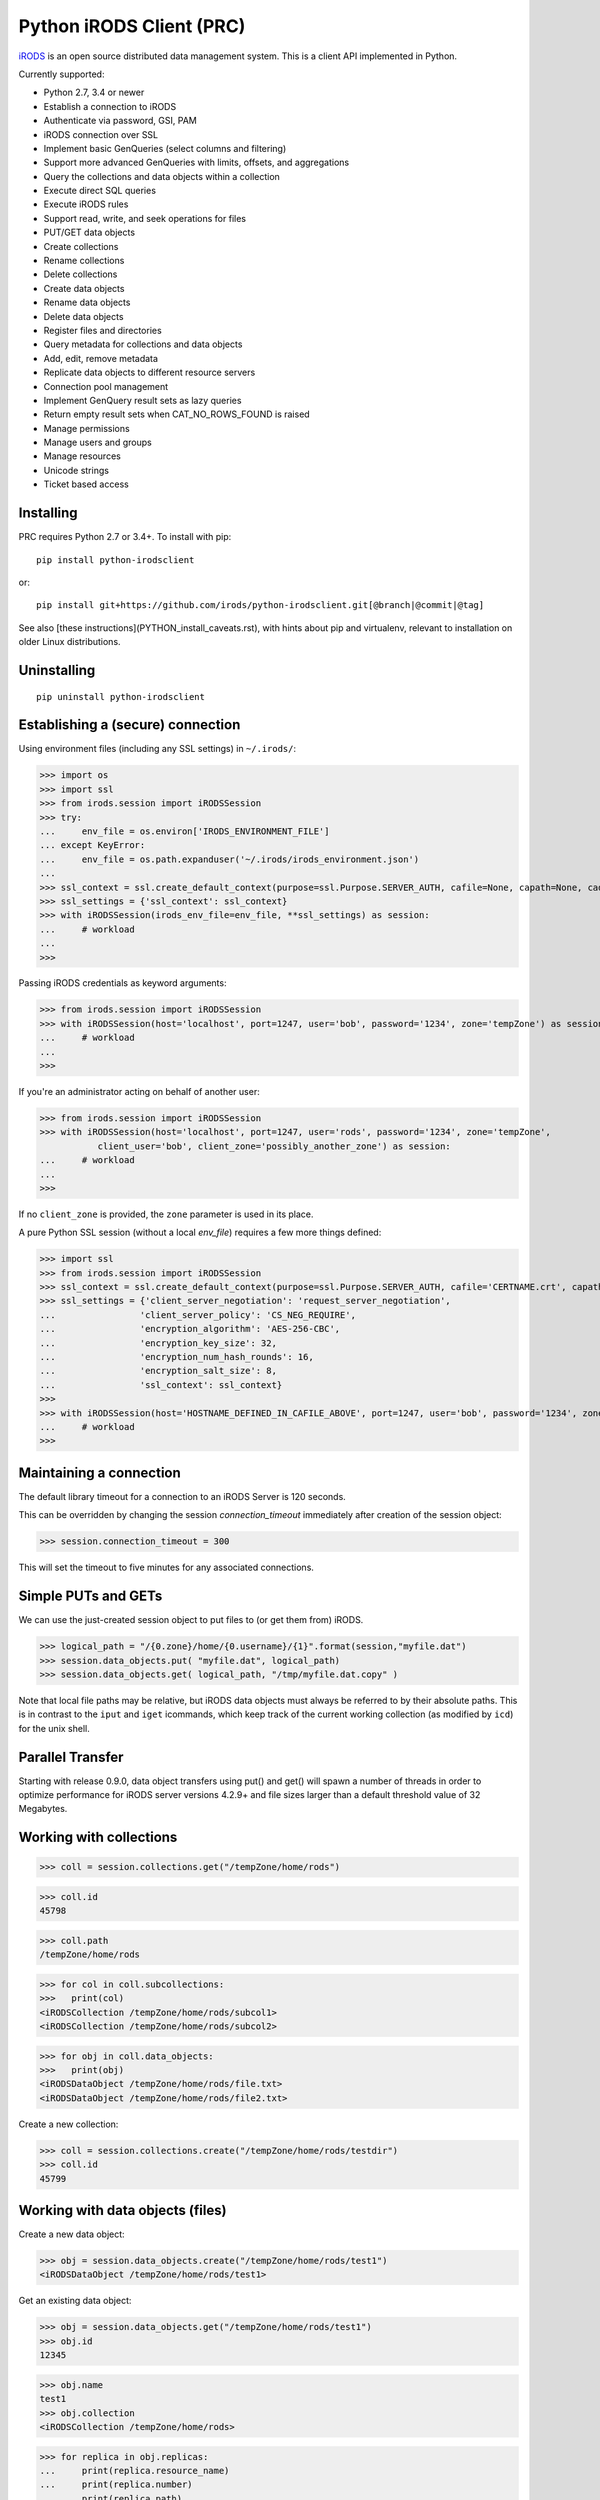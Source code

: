 =========================
Python iRODS Client (PRC)
=========================

`iRODS <https://www.irods.org>`_ is an open source distributed data management system. This is a client API implemented in Python.

Currently supported:

- Python 2.7, 3.4 or newer
- Establish a connection to iRODS
- Authenticate via password, GSI, PAM
- iRODS connection over SSL
- Implement basic GenQueries (select columns and filtering)
- Support more advanced GenQueries with limits, offsets, and aggregations
- Query the collections and data objects within a collection
- Execute direct SQL queries
- Execute iRODS rules
- Support read, write, and seek operations for files
- PUT/GET data objects
- Create collections
- Rename collections
- Delete collections
- Create data objects
- Rename data objects
- Delete data objects
- Register files and directories
- Query metadata for collections and data objects
- Add, edit, remove metadata
- Replicate data objects to different resource servers
- Connection pool management
- Implement GenQuery result sets as lazy queries
- Return empty result sets when CAT_NO_ROWS_FOUND is raised
- Manage permissions
- Manage users and groups
- Manage resources
- Unicode strings
- Ticket based access


Installing
----------

PRC requires Python 2.7 or 3.4+.
To install with pip::

 pip install python-irodsclient

or::

 pip install git+https://github.com/irods/python-irodsclient.git[@branch|@commit|@tag]

See also [these instructions](PYTHON_install_caveats.rst), with hints about pip and
virtualenv, relevant to installation on older Linux distributions.


Uninstalling
------------

::

 pip uninstall python-irodsclient


Establishing a (secure) connection
----------------------------------

Using environment files (including any SSL settings) in ``~/.irods/``:

>>> import os
>>> import ssl
>>> from irods.session import iRODSSession
>>> try:
...     env_file = os.environ['IRODS_ENVIRONMENT_FILE']
... except KeyError:
...     env_file = os.path.expanduser('~/.irods/irods_environment.json')
...
>>> ssl_context = ssl.create_default_context(purpose=ssl.Purpose.SERVER_AUTH, cafile=None, capath=None, cadata=None)
>>> ssl_settings = {'ssl_context': ssl_context}
>>> with iRODSSession(irods_env_file=env_file, **ssl_settings) as session:
...     # workload
...
>>>

Passing iRODS credentials as keyword arguments:

>>> from irods.session import iRODSSession
>>> with iRODSSession(host='localhost', port=1247, user='bob', password='1234', zone='tempZone') as session:
...     # workload
...
>>>

If you're an administrator acting on behalf of another user:

>>> from irods.session import iRODSSession
>>> with iRODSSession(host='localhost', port=1247, user='rods', password='1234', zone='tempZone',
           client_user='bob', client_zone='possibly_another_zone') as session:
...     # workload
...
>>>

If no ``client_zone`` is provided, the ``zone`` parameter is used in its place.

A pure Python SSL session (without a local `env_file`) requires a few more things defined:

>>> import ssl
>>> from irods.session import iRODSSession 
>>> ssl_context = ssl.create_default_context(purpose=ssl.Purpose.SERVER_AUTH, cafile='CERTNAME.crt', capath=None, cadata=None)
>>> ssl_settings = {'client_server_negotiation': 'request_server_negotiation',
...                'client_server_policy': 'CS_NEG_REQUIRE',
...                'encryption_algorithm': 'AES-256-CBC',
...                'encryption_key_size': 32,
...                'encryption_num_hash_rounds': 16,
...                'encryption_salt_size': 8,                        
...                'ssl_context': ssl_context}
>>>
>>> with iRODSSession(host='HOSTNAME_DEFINED_IN_CAFILE_ABOVE', port=1247, user='bob', password='1234', zone='tempZone', **ssl_settings) as session:
...	# workload
>>>


Maintaining a connection
------------------------

The default library timeout for a connection to an iRODS Server is 120 seconds.

This can be overridden by changing the session `connection_timeout` immediately after creation of the session object:

>>> session.connection_timeout = 300

This will set the timeout to five minutes for any associated connections.


Simple PUTs and GETs
--------------------

We can use the just-created session object to put files to (or get them from) iRODS.

>>> logical_path = "/{0.zone}/home/{0.username}/{1}".format(session,"myfile.dat")
>>> session.data_objects.put( "myfile.dat", logical_path)
>>> session.data_objects.get( logical_path, "/tmp/myfile.dat.copy" )

Note that local file paths may be relative, but iRODS data objects must always be referred to by
their absolute paths.  This is in contrast to the ``iput`` and ``iget`` icommands, which keep
track of the current working collection (as modified by ``icd``) for the unix shell.


Parallel Transfer
-----------------

Starting with release 0.9.0, data object transfers using put() and get() will spawn a number
of threads in order to optimize performance for iRODS server versions 4.2.9+ and file sizes
larger than a default threshold value of 32 Megabytes.


Working with collections
------------------------

>>> coll = session.collections.get("/tempZone/home/rods")

>>> coll.id
45798

>>> coll.path
/tempZone/home/rods

>>> for col in coll.subcollections:
>>>   print(col)
<iRODSCollection /tempZone/home/rods/subcol1>
<iRODSCollection /tempZone/home/rods/subcol2>

>>> for obj in coll.data_objects:
>>>   print(obj)
<iRODSDataObject /tempZone/home/rods/file.txt>
<iRODSDataObject /tempZone/home/rods/file2.txt>


Create a new collection:

>>> coll = session.collections.create("/tempZone/home/rods/testdir")
>>> coll.id
45799


Working with data objects (files)
---------------------------------

Create a new data object:

>>> obj = session.data_objects.create("/tempZone/home/rods/test1")
<iRODSDataObject /tempZone/home/rods/test1>

Get an existing data object:

>>> obj = session.data_objects.get("/tempZone/home/rods/test1")
>>> obj.id
12345

>>> obj.name
test1
>>> obj.collection
<iRODSCollection /tempZone/home/rods>

>>> for replica in obj.replicas:
...     print(replica.resource_name)
...     print(replica.number)
...     print(replica.path)
...     print(replica.status)
...
demoResc
0
/var/lib/irods/Vault/home/rods/test1
1


Using the put() method rather than the create() method will trigger different policy enforcement points (PEPs) on the server.

Put an existing file as a new data object:

>>> session.data_objects.put("test.txt","/tempZone/home/rods/test2")
>>> obj2 = session.data_objects.get("/tempZone/home/rods/test2")
>>> obj2.id
56789


Reading and writing files
-------------------------

PRC provides `file-like objects <http://docs.python.org/2/library/stdtypes.html#file-objects) for reading and writing files>`_

>>> obj = session.data_objects.get("/tempZone/home/rods/test1")
>>> with obj.open('r+') as f:
...   f.write('foo\nbar\n')
...   f.seek(0,0)
...   for line in f:
...      print(line)
...
foo
bar


Working with metadata
---------------------

To enumerate AVU's on an object. With no metadata attached, the result is an empty list:


>>> from irods.meta import iRODSMeta
>>> obj = session.data_objects.get("/tempZone/home/rods/test1")
>>> print(obj.metadata.items())
[]


We then add some metadata.
Just as with the icommand equivalent "imeta add ...", we can add multiple AVU's with the same name field:


>>> obj.metadata.add('key1', 'value1', 'units1')
>>> obj.metadata.add('key1', 'value2')
>>> obj.metadata.add('key2', 'value3')
>>> obj.metadata.add('key2', 'value4')
>>> print(obj.metadata.items())
[<iRODSMeta 13182 key1 value1 units1>, <iRODSMeta 13185 key2 value4 None>,
<iRODSMeta 13183 key1 value2 None>, <iRODSMeta 13184 key2 value3 None>]


We can also use Python's item indexing syntax to perform the equivalent of an "imeta set ...", e.g. overwriting
all AVU's with a name field of "key2" in a single update:


>>> new_meta = iRODSMeta('key2','value5','units2')
>>> obj.metadata[new_meta.name] = new_meta
>>> print(obj.metadata.items())
[<iRODSMeta 13182 key1 value1 units1>, <iRODSMeta 13183 key1 value2 None>,
 <iRODSMeta 13186 key2 value5 units2>]


Now, with only one AVU on the object with a name of "key2", *get_one* is assured of not throwing an exception:


>>> print(obj.metadata.get_one('key2'))
<iRODSMeta 13186 key2 value5 units2>


However, the same is not true of "key1":


>>> print(obj.metadata.get_one('key1'))
Traceback (most recent call last):
  File "<stdin>", line 1, in <module>
  File "/[...]/python-irodsclient/irods/meta.py", line 41, in get_one
    raise KeyError
KeyError


Finally, to remove a specific AVU from an object:


>>> obj.metadata.remove('key1', 'value1', 'units1')
>>> print(obj.metadata.items())
[<iRODSMeta 13186 key2 value5 units2>, <iRODSMeta 13183 key1 value2 None>]


Alternately, this form of the remove() method can also be useful:


>>> for avu in obj.metadata.items():
...    obj.metadata.remove(avu)
>>> print(obj.metadata.items())
[]


If we intended on deleting the data object anyway, we could have just done this instead:


>>> obj.unlink(force=True)


But notice that the force option is important, since a data object in the trash may still have AVU's attached.

At the end of a long session of AVU add/manipulate/delete operations, one should make sure to delete all unused
AVU's. We can in fact use any *\*Meta* data model in the queries below, since unattached AVU's are not aware
of the (type of) catalog object they once annotated:


>>> from irods.models import (DataObjectMeta, ResourceMeta)
>>> len(list( session.query(ResourceMeta) ))
4
>>> from irods.test.helpers import remove_unused_metadata
>>> remove_unused_metadata(session)
>>> len(list( session.query(ResourceMeta) ))
0


Atomic operations on metadata
-----------------------------

With release 4.2.8 of iRODS, the atomic metadata API was introduced to allow a group of metadata add and remove
operations to be performed transactionally, within a single call to the server.  This capability can be leveraged in
version 0.8.6 of the PRC.

So, for example, if 'obj' is a handle to an object in the iRODS catalog (whether a data object, collection, user or
storage resource), we can send an arbitrary number of AVUOperation instances to be executed together as one indivisible
operation on that object:

>>> from irods.meta import iRODSMeta, AVUOperation
>>> obj.metadata.apply_atomic_operations( AVUOperation(operation='remove', avu=iRODSMeta('a1','v1','these_units')),
...                                       AVUOperation(operation='add', avu=iRODSMeta('a2','v2','those_units')),
...                                       AVUOperation(operation='remove', avu=iRODSMeta('a3','v3')) # , ...
... )

The list of operations will applied in the order given, so that a "remove" followed by an "add" of the same AVU
is, in effect, a metadata "set" operation.  Also note that a "remove" operation will be ignored if the AVU value given
does not exist on the target object at that point in the sequence of operations.

We can also source from a pre-built list of AVUOperations using Python's `f(*args_list)` syntax. For example, this
function uses the atomic metadata API to very quickly remove all AVUs from an object:

>>> def remove_all_avus( Object ):
...     avus_on_Object = Object.metadata.items()
...     Object.metadata.apply_atomic_operations( *[AVUOperation(operation='remove', avu=i) for i in avus_on_Object] )


General queries
---------------

>>> import os
>>> from irods.session import iRODSSession
>>> from irods.models import Collection, DataObject
>>>
>>> env_file = os.path.expanduser('~/.irods/irods_environment.json')
>>> with iRODSSession(irods_env_file=env_file) as session:
...     query = session.query(Collection.name, DataObject.id, DataObject.name, DataObject.size)
...
...     for result in query:
...             print('{}/{} id={} size={}'.format(result[Collection.name], result[DataObject.name], result[DataObject.id], result[DataObject.size]))
...
/tempZone/home/rods/manager/access_manager.py id=212665 size=2164
/tempZone/home/rods/manager/access_manager.pyc id=212668 size=2554
/tempZone/home/rods/manager/collection_manager.py id=212663 size=4472
/tempZone/home/rods/manager/collection_manager.pyc id=212664 size=4464
/tempZone/home/rods/manager/data_object_manager.py id=212662 size=10291
/tempZone/home/rods/manager/data_object_manager.pyc id=212667 size=8772
/tempZone/home/rods/manager/__init__.py id=212670 size=79
/tempZone/home/rods/manager/__init__.pyc id=212671 size=443
/tempZone/home/rods/manager/metadata_manager.py id=212660 size=4263
/tempZone/home/rods/manager/metadata_manager.pyc id=212659 size=4119
/tempZone/home/rods/manager/resource_manager.py id=212666 size=5329
/tempZone/home/rods/manager/resource_manager.pyc id=212661 size=4570
/tempZone/home/rods/manager/user_manager.py id=212669 size=5509
/tempZone/home/rods/manager/user_manager.pyc id=212658 size=5233

Query using other models:

>>> from irods.column import Criterion
>>> from irods.models import DataObject, DataObjectMeta, Collection, CollectionMeta
>>> from irods.session import iRODSSession
>>> import os
>>> env_file = os.path.expanduser('~/.irods/irods_environment.json')
>>> with iRODSSession(irods_env_file=env_file) as session:
...    # by metadata
...    # equivalent to 'imeta qu -C type like Project'
...    results = session.query(Collection, CollectionMeta).filter( \
...        Criterion('=', CollectionMeta.name, 'type')).filter( \
...        Criterion('like', CollectionMeta.value, '%Project%'))
...    for r in results:
...        print(r[Collection.name], r[CollectionMeta.name], r[CollectionMeta.value], r[CollectionMeta.units])
...
('/tempZone/home/rods', 'type', 'Project', None)

Beginning with version 0.8.3 of PRC, the 'in' genquery operator is also available:

>>> from irods.models import Resource
>>> from irods.column import In
>>> [ resc[Resource.id]for resc in session.query(Resource).filter(In(Resource.name, ['thisResc','thatResc'])) ]
[10037,10038]

Query with aggregation(min, max, sum, avg, count):

>>> with iRODSSession(irods_env_file=env_file) as session:
...     query = session.query(DataObject.owner_name).count(DataObject.id).sum(DataObject.size)
...     print(next(query.get_results()))
{<irods.column.Column 411 D_OWNER_NAME>: 'rods', <irods.column.Column 407 DATA_SIZE>: 62262, <irods.column.Column 401 D_DATA_ID>: 14}

In this case since we are expecting only one row we can directly call ``query.execute()``:

>>> with iRODSSession(irods_env_file=env_file) as session:
...     query = session.query(DataObject.owner_name).count(DataObject.id).sum(DataObject.size)
...     print(query.execute())
+--------------+-----------+-----------+
| D_OWNER_NAME | D_DATA_ID | DATA_SIZE |
+--------------+-----------+-----------+
| rods         | 14        | 62262     |
+--------------+-----------+-----------+


Specific Queries
----------------

>>> import os
>>> from irods.session import iRODSSession
>>> from irods.models import Collection, DataObject
>>> from irods.query import SpecificQuery
>>>
>>> env_file = os.path.expanduser('~/.irods/irods_environment.json')
>>> with iRODSSession(irods_env_file=env_file) as session:
...     # define our query
...     sql = "select data_name, data_id from r_data_main join r_coll_main using (coll_id) where coll_name = '/tempZone/home/rods/manager'"
...     alias = 'list_data_name_id'
...     columns = [DataObject.name, DataObject.id] # optional, if we want to get results by key
...     query = SpecificQuery(session, sql, alias, columns)
...
...     # register specific query in iCAT
...     _ = query.register()
...
...     for result in query:
...             print('{} {}'.format(result[DataObject.name], result[DataObject.id]))
...
...     # delete specific query
...     _ = query.remove()
...
user_manager.pyc 212658
metadata_manager.pyc 212659
metadata_manager.py 212660
resource_manager.pyc 212661
data_object_manager.py 212662
collection_manager.py 212663
collection_manager.pyc 212664
access_manager.py 212665
resource_manager.py 212666
data_object_manager.pyc 212667
access_manager.pyc 212668
user_manager.py 212669
__init__.py 212670
__init__.pyc 212671


Recherché queries
-----------------

In some cases you might like to use a GenQuery operator not directly offered by this
Python library, or even combine query filters in ways GenQuery may not directly support.

As an example, the code below finds metadata value fields lexicographically outside the range
of decimal integers, while also requiring that the data objects to which they are attached do
not reside in the trash.

>>> search_tuple = (DataObject.name , Collection.name ,
...                 DataObjectMeta.name , DataObjectMeta.value)

>>> # "not like" : direct instantiation of Criterion (operator in literal string)
>>> not_in_trash = Criterion ('not like', Collection.name , '%/trash/%')

>>> # "not between"( column, X, Y) := column < X OR column > Y ("OR" done via chained iterators)
>>> res1 = session.query (* search_tuple).filter(not_in_trash).filter(DataObjectMeta.value < '0')
>>> res2 = session.query (* search_tuple).filter(not_in_trash).filter(DataObjectMeta.value > '9' * 9999 )

>>> chained_results = itertools.chain ( res1.get_results(), res2.get_results() )
>>> pprint( list( chained_results ) )


Instantiating iRODS objects from query results
----------------------------------------------
The General query works well for getting information out of the ICAT if all we're interested in is
information representable with
primitive types (ie. object names, paths, and ID's, as strings or integers). But Python's object orientation also
allows us to create object references to mirror the persistent entities (instances of *Collection*, *DataObject*, *User*, or *Resource*, etc.)
inhabiting the ICAT.

**Background:**
Certain iRODS object types can be instantiated easily using the session object's custom type managers,
particularly if some parameter (often just the name or path) of the object is already known:

>>> type(session.users)
<class 'irods.manager.user_manager.UserManager'>
>>> u = session.users.get('rods')
>>> u.id
10003

Type managers are good for specific operations, including object creation and removal::

>>> session.collections.create('/tempZone/home/rods/subColln')
>>> session.collections.remove('/tempZone/home/rods/subColln')
>>> session.data_objects.create('/tempZone/home/rods/dataObj')
>>> session.data_objects.unlink('/tempZone/home/rods/dataObj')

When we retrieve a reference to an existing collection using *get* :

>>> c = session.collections.get('/tempZone/home/rods')
>>> c
<iRODSCollection 10011 rods>


we have, in that variable *c*, a reference to an iRODS *Collection* object whose properties provide
useful information:

>>> [ x for x in dir(c) if not x.startswith('__') ]
['_meta', 'data_objects', 'id', 'manager', 'metadata', 'move', 'name', 'path', 'remove', 'subcollections', 'unregister', 'walk']
>>> c.name
'rods'
>>> c.path
'/tempZone/home/rods'
>>> c.data_objects
[<iRODSDataObject 10019 test1>]
>>> c.metadata.items()
[ <... list of AVU's attached to Collection c ... > ]

or whose methods can do useful things:

>>> for sub_coll in c.walk(): print('---'); pprint( sub_coll )
[ ...< series of Python data structures giving the complete tree structure below collection 'c'> ...]

This approach of finding objects by name, or via their relations with other objects (ie "contained by", or in the case of metadata, "attached to"),
is helpful if we know something about the location or identity of what we're searching for, but we don't always
have that kind of a-priori knowledge.

So, although we can (as seen in the last example) walk an *iRODSCollection* recursively to discover all subordinate
collections and their data objects, this approach will not always be best
for a given type of application or data discovery, especially in more advanced
use cases.

**A Different Approach:**
For the PRC to be sufficiently powerful for general use, we'll often need at least:

* general queries, and
* the capabilities afforded by the PRC's object-relational mapping.

Suppose, for example, we wish to enumerate all collections in the iRODS catalog.

Again, the object managers are the answer, but they are now invoked using a different scheme:

>>> from irods.collection import iRODSCollection; from irods.models import Collection
>>> all_collns = [ iRODSCollection(session.collections,result) for result in session.query(Collection) ]

From there, we have the ability to do useful work, or filtering based on the results of the enumeration.
And, because *all_collns* is an iterable of true objects, we can either use Python's list comprehensions or
execute more catalog queries to achieve further aims.

Note that, for similar system-wide queries of Data Objects (which, as it happens, are inextricably joined to their
parent Collection objects), a bit more finesse is required.  Let us query, for example, to find all data
objects in a particular zone with an AVU that matches the following condition::

   META_DATA_ATTR_NAME = "irods::alert_time" and META_DATA_ATTR_VALUE like '+0%'
   
   
>>> import irods.keywords
>>> from irods.data_object import iRODSDataObject
>>> from irods.models import DataObjectMeta, DataObject
>>> from irods.column import Like
>>> q = session.query(DataObject).filter( DataObjectMeta.name == 'irods::alert_time',
                                          Like(DataObjectMeta.value, '+0%') )
>>> zone_hint = "" # --> add a zone name in quotes to search another zone
>>> if zone_hint: q = q.add_keyword( irods.keywords.ZONE_KW, zone_hint )
>>> for res in q:
...      colln_id = res [DataObject.collection_id]
...      collObject = get_collection( colln_id, session, zone = zone_hint)
...      dataObject = iRODSDataObject( session.data_objects, parent = collObject, results=[res])
...      print( '{coll}/{data}'.format (coll = collObject.path, data = dataObject.name))


In the above loop we have used a helper function, *get_collection*, to minimize the number of hits to the object
catalog. Otherwise, me might find within a typical application  that some Collection objects are being queried at
a high rate of redundancy. *get_collection* can be implemented thusly:

.. code:: Python

    import collections  # of the Pythonic, not iRODS, kind
    def makehash():
        # see https://stackoverflow.com/questions/651794/whats-the-best-way-to-initialize-a-dict-of-dicts-in-python
        return collections.defaultdict(makehash)
    from irods.collection import iRODSCollection
    from irods.models import Collection
    def get_collection (Id, session, zone=None, memo = makehash()):
        if not zone: zone = ""
        c_obj = memo[session][zone].get(Id)
        if c_obj is None:
            q = session.query(Collection).filter(Collection.id==Id)
            if zone != '': q = q.add_keyword( irods.keywords.ZONE_KW, zone )
            c_id =  q.one()
            c_obj = iRODSCollection(session, result = c_id)
            memo[session][zone][Id] = c_obj
        return c_obj


Once instantiated, of course, any *iRODSDataObject*'s data to which we have access permissions is available via its open() method.

As stated, this type of object discovery requires some extra study and effort, but the ability to search arbitrary iRODS zones
(to which we are federated and have the user permissions) is powerful indeed.


Tracking and manipulating replicas of Data objects
--------------------------------------------------

Putting together the techniques we've seen so far, it's not hard to write functions
that achieve useful, common goals. Suppose that for all data objects containing replicas on
a given named resource (the "source") we want those replicas "moved" to a second, or
"destination" resource.  We can achieve it with a function such as the one below. It
achieves the move via a replication of the data objects found to the destination
resource , followed by a trimming of each replica from the source.  We assume for our current
purposed that all replicas are "good", ie have a status of "1" ::

  from irods.resource import iRODSResource
  from irods.collection import iRODSCollection
  from irods.data_object import iRODSDataObject
  from irods.models import Resource,Collection,DataObject
  def repl_and_trim (srcRescName, dstRescName = '', verbose = False):
      objects_trimmed = 0
      q = session.query(Resource).filter(Resource.name == srcRescName)
      srcResc = iRODSResource( session.resources, q.one())
      # loop over data objects found on srcResc
      for q_row in session.query(Collection,DataObject) \
                          .filter(DataObject.resc_id == srcResc.id):
          collection =  iRODSCollection (session.collections, result = q_row)
          data_object = iRODSDataObject (session.data_objects, parent = collection, results = (q_row,))
          objects_trimmed += 1
          if verbose :
              import pprint
              print( '--------', data_object.name, '--------')
              pprint.pprint( [vars(r) for r in data_object.replicas if
                              r.resource_name == srcRescName] )
          if dstRescName:
              objects_trimmed += 1
              data_object.replicate(dstRescName)
              for replica_number in [r.number for r in data_object.replicas]:
                  options = { kw.DATA_REPL_KW: replica_number }
                  data_object.unlink( **options )
      return objects_trimmed


Listing Users and Groups ; calculating Group Membership
-------------------------------------------------------

iRODS tracks groups and users using two tables, R_USER_MAIN and R_USER_GROUP.
Under this database schema, all "user groups" are also users:

>>> from irods.models import User, UserGroup
>>> from pprint import pprint
>>> pprint(list( [ (x[User.id], x[User.name]) for x in session.query(User) ] ))
[(10048, 'alice'),
 (10001, 'rodsadmin'),
 (13187, 'bobby'),
 (10045, 'collab'),
 (10003, 'rods'),
 (13193, 'empty'),
 (10002, 'public')]

But it's also worth noting that the User.type field will be 'rodsgroup' for any
user ID that iRODS internally recognizes as a "Group":

>>> groups = session.query(User).filter( User.type == 'rodsgroup' )

>>> [x[User.name] for x in groups]
['collab', 'public', 'rodsadmin', 'empty']

Since we can instantiate iRODSUserGroup and iRODSUser objects directly from the rows of
a general query on the corresponding tables,  it is also straightforward to trace out
the groups' memberships:

>>> from irods.user import iRODSUser, iRODSUserGroup
>>> grp_usr_mapping = [ (iRODSUserGroup ( session.user_groups, result), iRODSUser (session.users, result)) \
...                     for result in session.query(UserGroup,User) ]
>>> pprint( [ (x,y) for x,y in grp_usr_mapping if x.id != y.id ] )
[(<iRODSUserGroup 10045 collab>, <iRODSUser 10048 alice rodsuser tempZone>),
 (<iRODSUserGroup 10001 rodsadmin>, <iRODSUser 10003 rods rodsadmin tempZone>),
 (<iRODSUserGroup 10002 public>, <iRODSUser 10003 rods rodsadmin tempZone>),
 (<iRODSUserGroup 10002 public>, <iRODSUser 10048 alice rodsuser tempZone>),
 (<iRODSUserGroup 10045 collab>, <iRODSUser 13187 bobby rodsuser tempZone>),
 (<iRODSUserGroup 10002 public>, <iRODSUser 13187 bobby rodsuser tempZone>)]

(Note that in general queries, fields cannot be compared to each other, only to literal constants; thus
the '!=' comparison in the Python list comprehension.)

From the above, we can see that the group 'collab' (with user ID 10045) contains users 'bobby'(13187) and
'alice'(10048) but not 'rods'(10003), as the tuple (10045,10003) is not listed. Group 'rodsadmin'(10001)
contains user 'rods'(10003) but no other users; and group 'public'(10002) by default contains all canonical
users (those whose User.type is 'rodsadmin' or 'rodsuser'). The empty group ('empty') has no users as
members, so it doesn't show up in our final list.


Getting and setting permissions
-------------------------------

We can find the ID's of all the collections writable (ie having "modify" ACL) by, but not owned by,
alice (or even alice#otherZone):

>>> from irods.models import Collection,CollectionAccess,CollectionUser,User
>>> from irods.column import Like
>>> q = session.query (Collection,CollectionAccess).filter(
...                                 CollectionUser.name == 'alice',  # User.zone == 'otherZone', # zone optional
...                                 Like(CollectionAccess.name, 'modify%') ) #defaults to current zone

If we then want to downgrade those permissions to read-only, we can do the following:

>>> from irods.access import iRODSAccess
>>> for c in q:
...     session.permissions.set( iRODSAccess('read', c[Collection.name], 'alice', # 'otherZone' # zone optional
...     ))

We can also query on access type using its numeric value, which will seem more natural to some:

>>> OWN = 1200; MODIFY = 1120 ; READ = 1050
>>> from irods.models import DataAccess, DataObject, User
>>> data_objects_writable = list(session.query(DataObject,DataAccess,User)).filter(User.name=='alice',  DataAccess.type >= MODIFY)


Managing users
--------------

You can create a user in the current zone (with an optional auth_str):

>>> session.users.create('user', 'rodsuser', 'MyZone', auth_str)

If you want to create a user in a federated zone, use:

>>> session.users.create('user', 'rodsuser', 'OtherZone', auth_str)


And more...
-----------

Additional code samples are available in the `test directory <https://github.com/irods/python-irodsclient/tree/master/irods/test>`_

